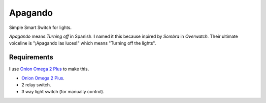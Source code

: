 Apagando
========

Simple Smart Switch for lights.

*Apagando* means *Turning off* in Spanish.
I named it this because inpired by *Sombra* in *Overwatch*. Their ultimate
voiceline is "¡Apagando las luces!" which means "Turning off the lights".


Requirements
------------

I use `Onion Omega 2 Plus`_ to make this.

- `Onion Omega 2 Plus`_.
- 2 relay switch.
- 3 way light switch (for manually control).

.. _Onion Omega 2 Plus: https://onion.io/


